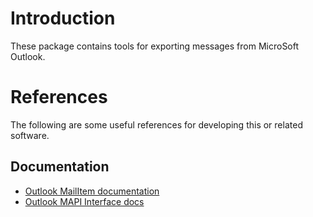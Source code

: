 
* Introduction

These package contains tools for exporting messages from MicroSoft
Outlook.


* References

The following are some useful references for developing this or
related software.

** Documentation

  - [[https://docs.microsoft.com/en-us/office/vba/api/outlook.mailitem][Outlook MailItem documentation]]
  - [[https://docs.microsoft.com/en-us/dotnet/api/microsoft.office.interop.outlook.mapifolder?view=outlook-pia][Outlook MAPI Interface docs]]
